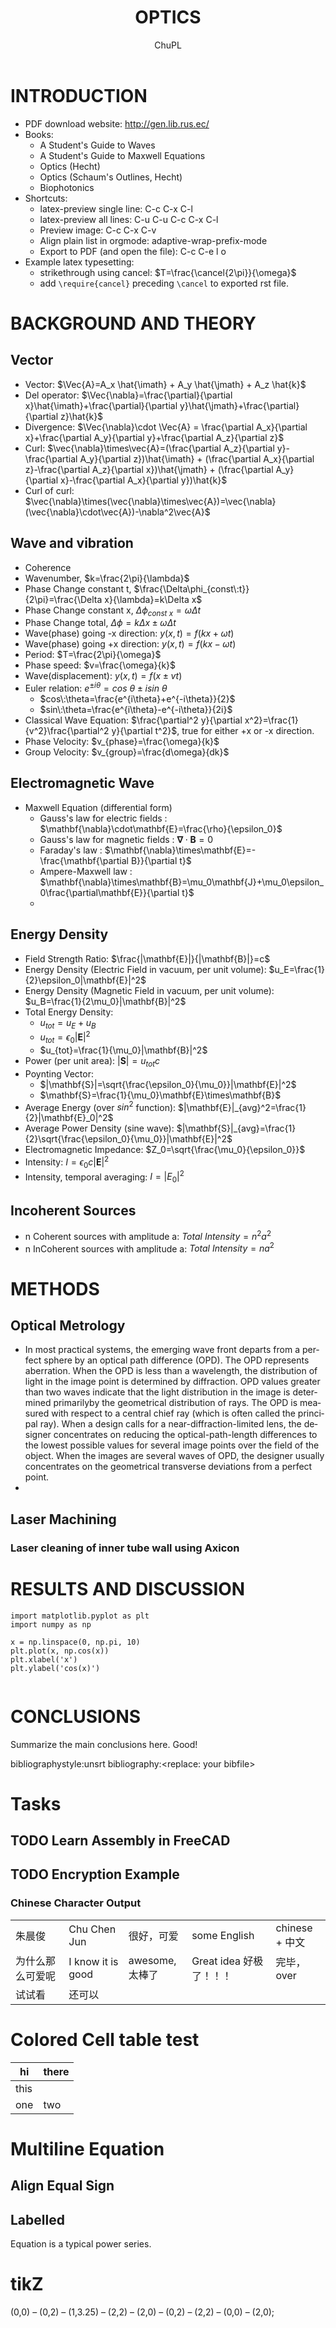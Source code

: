 # #+STARTUP: content latexpreview
# #+TEMPLATE: CMU ChemE Written Qualifier
# #+key: cmu-cheme-written-qualifier
# #+group: reports
# #+contributor: John Kitchin <jkitchin@andrew.cmu.edu>
# #+default-filename: qualifier.org

# #+LATEX_CLASS: article
# #+LATEX_CLASS_OPTIONS: [10pt,twocolumn]
# #+OPTIONS: toc:4 ^:{}
# #+EXPORT_EXCLUDE_TAGS: noexport

# # here is where you include the relevant packages. These are pretty
# # common ones. You may add additional ones. Note that the orderauto composition of the
# # packages is significant. If you are not careful, your file will not
# # build into a pdf.
# #+LATEX_HEADER: \usepackage[top=1in, bottom=1.in, left=0.5in, right=0.5in]{geometry}
# #+LATEX_HEADER: \usepackage[utf8]{inputenc}
# #+LATEX_HEADER: \usepackage[T1]{fontenc}
# #+LATEX_HEADER: \usepackage{mathptmx}
# #+LATEX_HEADER: \usepackage{fixltx2e}
# #+LATEX_HEADER: \usepackage{natbib}
# #+LATEX_HEADER: \usepackage{url}
# #+LATEX_HEADER: \usepackage{minted}
# #+LATEX_HEADER: \usepackage{graphicx}
# #+LATEX_HEADER: \usepackage{textcomp}
# #+LATEX_HEADER: \usepackage{amsmath}
# #+LATEX_HEADER: \usepackage{pdfpages}
# #+LATEX_HEADER: \usepackage[version=3]{mhchem}
# #+LATEX_HEADER: \usepackage{setspace}
# #+LATEX_HEADER: \usepackage{cancel}
# #+LATEX_HEADER: \usepackage{xcolor,colortbl}
# #+LaTeX_HEADER: \usepackage{CJK}
# #+LaTeX_HEADER: \begin{CJK}{UTF8}{gbsn}
# #+LATEX_HEADER: \usepackage[linktocpage, pdfstartview=FitH, colorlinks, linkcolor=blue, anchorcolor=blue, citecolor=blue,  filecolor=blue,  menucolor=blue,  urlcolor=blue]{hyperref}

#+LANGUAGE:     en
#+TODO:         TODO FEEDBACK VERIFY | DONE CANCELED
#+AUTHOR:	ChuPL
#+EMAIL:	chupl@optics.expert
#+TITLE:	OPTICS



* INTRODUCTION
  
   - PDF download website: http://gen.lib.rus.ec/
   - Books:
     - A Student's Guide to Waves
     - A Student's Guide to Maxwell Equations
     - Optics (Hecht)
     - Optics (Schaum's Outlines, Hecht)
     - Biophotonics
   - Shortcuts:
     - latex-preview single line: C-c C-x C-l
     - latex-preview all lines: C-u C-u C-c C-x C-l
     - Preview image: C-c C-x C-v
     - Align plain list in orgmode: adaptive-wrap-prefix-mode
     - Export to PDF (and open the file): C-c C-e l o
   - Example latex typesetting: 
     - strikethrough using cancel: \(T=\frac{\cancel{2\pi}}{\omega}\)
     - add =\require{cancel}= preceding =\cancel= to exported rst file.
     
* BACKGROUND AND THEORY

** Vector
   
   - Vector: \(\Vec{A}=A_x \hat{\imath} + A_y \hat{\jmath} + A_z \hat{k}\)
   - Del operator:  \(\Vec{\nabla}=\frac{\partial}{\partial x}\hat{\imath}+\frac{\partial}{\partial y}\hat{\jmath}+\frac{\partial}{\partial z}\hat{k}\)
   - Divergence: \(\Vec{\nabla}\cdot \Vec{A} = \frac{\partial A_x}{\partial x}+\frac{\partial A_y}{\partial y}+\frac{\partial A_z}{\partial z}\)
   - Curl: \(\vec{\nabla}\times\vec{A}=(\frac{\partial A_z}{\partial y}-\frac{\partial A_y}{\partial z})\hat{\imath} + (\frac{\partial A_x}{\partial z}-\frac{\partial A_z}{\partial x})\hat{\jmath} + (\frac{\partial A_y}{\partial x}-\frac{\partial A_x}{\partial y})\hat{k}\)
   - Curl of curl: \(\vec{\nabla}\times(\vec{\nabla}\times\vec{A})=\vec{\nabla}(\vec{\nabla}\cdot\vec{A})-\nabla^2\vec{A}\)
     
  
** Wave and vibration
  
  - Coherence
  - Wavenumber, \(k=\frac{2\pi}{\lambda}\)
  - Phase Change constant t, \(\frac{\Delta\phi_{const\:t}}{2\pi}=\frac{\Delta x}{\lambda}=k\Delta x\)
  - Phase Change constant x, \(\Delta\phi_{const\:x}=\omega \Delta t\)
  - Phase Change total, \(\Delta\phi=k\Delta x \pm \omega\Delta t\)
  - Wave(phase) going -x direction: \(y(x,t)=f(kx+\omega t)\)
  - Wave(phase) going +x direction: \(y(x,t)=f(kx- \omega t)\)
  - Period: \(T=\frac{2\pi}{\omega}\)
  - Phase speed: \(v=\frac{\omega}{k}\)
  - Wave(displacement): \(y(x,t)=f(x\pm vt)\)
  - Euler relation: \(e^{\pm i\theta}=cos\:\theta\pm isin\:\theta\)
    - \(cos\:\theta=\frac{e^{i\theta}+e^{-i\theta}}{2}\)
    - \(sin\:\theta=\frac{e^{i\theta}-e^{-i\theta}}{2i}\)
  - Classical Wave Equation: \(\frac{\partial^2 y}{\partial x^2}=\frac{1}{v^2}\frac{\partial^2 y}{\partial t^2}\), true for either +x or -x direction.
  - Phase Velocity: \(v_{phase}=\frac{\omega}{k}\)
  - Group Velocity: \(v_{group}=\frac{d\omega}{dk}\)
    

** Electromagnetic Wave

  - Maxwell Equation (differential form)
    - Gauss's law for electric fields		: \(\mathbf{\nabla}\cdot\mathbf{E}=\frac{\rho}{\epsilon_0}\)
    - Gauss's law for magnetic fields		: \(\mathbf{\nabla}\cdot\mathbf{B}=0\)
    - Faraday's law				: \(\mathbf{\nabla}\times\mathbf{E}=-\frac{\mathbf{\partial B}}{\partial t}\)
    - Ampere-Maxwell law			: \(\mathbf{\nabla}\times\mathbf{B}=\mu_0\mathbf{J}+\mu_0\epsilon_0\frac{\partial\mathbf{E}}{\partial t}\)
    - 
[[file:./Maxwell.png]]


    \begin{tabular}{ |l| c| r| }
        Laws & Diffrential Form & Integral Form \\
        Gauss's law for electric fields & \(\vec{\nabla}\cdot\vec{E}=\frac{\rho}{\epsilon_0}\) &  \\
        7 & 8 & 9 \\
     \end{tabular}



** Energy Density
   
   - Field Strength Ratio: \(\frac{|\mathbf{E}|}{|\mathbf{B}|}=c\)
   - Energy Density (Electric Field in vacuum, per unit volume): \(u_E=\frac{1}{2}\epsilon_0|\mathbf{E}|^2\)
   - Energy Density (Magnetic Field in vacuum, per unit volume): \(u_B=\frac{1}{2\mu_0}|\mathbf{B}|^2\)
   - Total Energy Density: 
     - \(u_{tot}=u_E+u_B\)
     - \(u_{tot}=\epsilon_0|\mathbf{E}|^2\)
     - \(u_{tot}=\frac{1}{\mu_0}|\mathbf{B}|^2\)
   - Power (per unit area): \(|\mathbf{S}|=u_{tot}c\)
   - Poynting Vector:
     - \(|\mathbf{S}|=\sqrt{\frac{\epsilon_0}{\mu_0}}|\mathbf{E}|^2\)
     - \(\mathbf{S}=\frac{1}{\mu_0}\mathbf{E}\times\mathbf{B}\)
   - Average Energy (over \(sin^2\) function): \(|\mathbf{E}|_{avg}^2=\frac{1}{2}|\mathbf{E}_0|^2\)
   - Average Power Density (sine wave): \(|\mathbf{S}|_{avg}=\frac{1}{2}\sqrt{\frac{\epsilon_0}{\mu_0}}|\mathbf{E}|^2\)
   - Electromagnetic Impedance: \(Z_0=\sqrt{\frac{\mu_0}{\epsilon_0}}\)
   - Intensity: \(I=\epsilon_0c|\mathbf{E}|^2\)
   - Intensity, temporal averaging: \(I=|E_0|^2\)
     
     
** Incoherent Sources

   - n Coherent sources with amplitude a: \(Total\: Intensity=n^2 a^2\)
   - n InCoherent sources with amplitude a: \(Total\:Intensity=n a^2\)
        
* METHODS
  
** Optical Metrology
   
   - In most practical systems, the emerging wave front departs from a perfect sphere by an optical path difference (OPD). The OPD represents aberration. When the OPD is less than a wavelength, the distribution of light in the image point is determined by diffraction. OPD values greater than two waves indicate that the light distribution in the image is determined primarilyby the geometrical distribution of rays. The OPD is measured with respect to a central chief ray (which is often called the principal ray). When a design calls for a near-diffraction-limited lens, the designer concentrates on reducing the optical-path-length differences to the lowest possible values for several image points over the field of the object. When the images are several waves of OPD, the designer usually concentrates on the geometrical transverse deviations from a perfect point.
   -

     
** Laser Machining
*** Laser cleaning of inner tube wall using Axicon

* RESULTS AND DISCUSSION

#+BEGIN_SRC ipython :session :results raw drawer
import matplotlib.pyplot as plt
import numpy as np

x = np.linspace(0, np.pi, 10)
plt.plot(x, np.cos(x))
plt.xlabel('x')
plt.ylabel('cos(x)')

#+END_SRC  

#+RESULTS:
:results:
# Out [3]: 
# text/plain
: Text(0, 0.5, 'cos(x)')

# text/plain
: <Figure size 432x288 with 1 Axes>

# image/png
[[file:obipy-resources/52a7a04089b15592945a5f7cec4776e57a5c40d3/89d34c1b377e67bbbb843550190048e936d6b126.png]]
:end:

* CONCLUSIONS

Summarize the main conclusions here.
Good!

\newpage
bibliographystyle:unsrt
bibliography:<replace: your bibfile>

* build :noexport:

[[elisp:(org-open-file (org-latex-export-to-pdf))]]

* Note :noexport:

  - Must add shell-escape to org-preview-latex-process-alist (M-x customize-variable org-preview-latex-process-alist)
  - ("latex -shell-escape -interaction nonstopmode -output-directory %o %f")
    
* Tasks

** TODO Learn Assembly in FreeCAD


** TODO Encryption Example
*** Chinese Character Output

| 朱晨俊           | Chu Chen Jun      | 很好，可爱      | some English            | chinese + 中文 |
| 为什么那么可爱呢 | I know it is good | awesome, 太棒了 | Great idea 好极了！！！ | 完毕，over     |
| 试试看           | 还可以            |                 |                         |                |

* Colored Cell table test

| hi   | there               |
|------+---------------------|
| this | \cellcolor{blue!25} |
| one  | two                 |
* Multiline Equation
** Align Equal Sign
\begin{align*}
x&=y          &  w &=z             &  a&=b+c\\
2x&=-y        &  3w&=\frac{1}{2}z  &  a&=b\\
-4 + 5x&=2+y  &  w+2&=-1+w         &  ab&=cb
\end{align*}

** Labelled
\begin{equation} \label{eq:1}
\sum_{i=0}^{\infty} a_i x^i
\end{equation}

Equation \ref{eq:1} is a typical power series.

* tikZ
\tikz \draw[thick,rounded corners=8pt]
(0,0) -- (0,2) -- (1,3.25) -- (2,2) -- (2,0) -- (0,2) -- (2,2) -- (0,0) -- (2,0);
